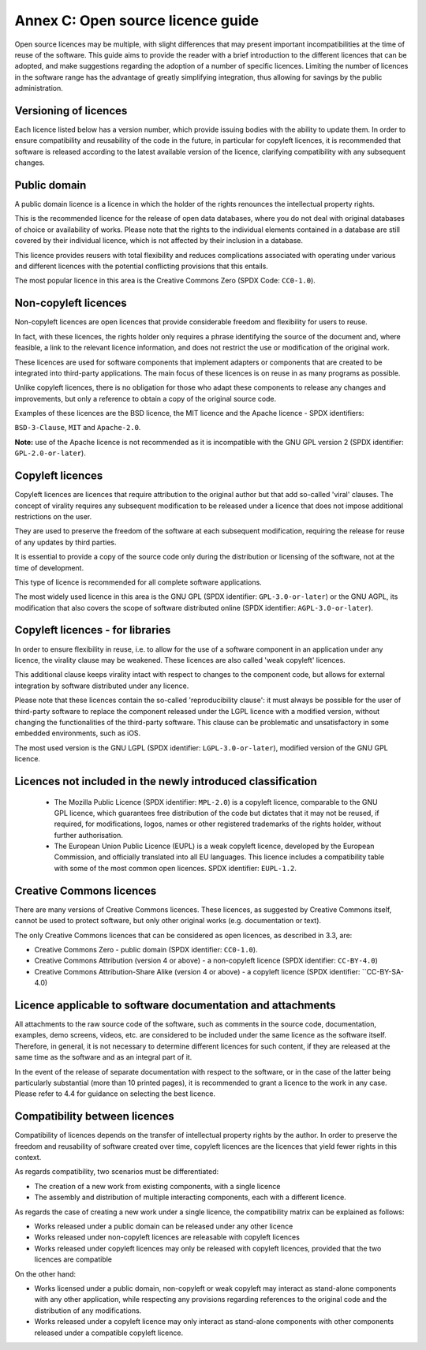 Annex C: Open source licence guide
------------------------------------

Open source licences may be multiple, with slight differences that may
present important incompatibilities at the time of reuse of the
software. This guide aims to provide the reader with a brief
introduction to the different licences that can be adopted, and make
suggestions regarding the adoption of a number of specific licences.
Limiting the number of licences in the software range has the advantage
of greatly simplifying integration, thus allowing for savings by the
public administration.

Versioning of licences
~~~~~~~~~~~~~~~~~~~~~~~~~~~~~~

Each licence listed below has a version number, which provide issuing
bodies with the ability to update them. In order to ensure compatibility
and reusability of the code in the future, in particular for copyleft
licences, it is recommended that software is released according to the
latest available version of the licence, clarifying compatibility with
any subsequent changes.

Public domain
~~~~~~~~~~~~~~~~~~~~~~~~~~~~~~

A public domain licence is a licence in which the holder of the rights
renounces the intellectual property rights.

This is the recommended licence for the release of open data databases,
where you do not deal with original databases of choice or availability
of works. Please note that the rights to the individual elements
contained in a database are still covered by their individual licence,
which is not affected by their inclusion in a database.

This licence provides reusers with total flexibility and reduces
complications associated with operating under various and different
licences with the potential conflicting provisions that this entails.

The most popular licence in this area is the Creative Commons Zero (SPDX
Code: ``CC0-1.0``).

Non-copyleft licences
~~~~~~~~~~~~~~~~~~~~~~~~~~~~~~

Non-copyleft licences are open licences that provide considerable
freedom and flexibility for users to reuse.

In fact, with these licences, the rights holder only requires a phrase
identifying the source of the document and, where feasible, a link to
the relevant licence information, and does not restrict the use or
modification of the original work.

These licences are used for software components that implement adapters
or components that are created to be integrated into third-party
applications. The main focus of these licences is on reuse in as many
programs as possible.

Unlike copyleft licences, there is no obligation for those who adapt
these components to release any changes and improvements, but only a
reference to obtain a copy of the original source code.

Examples of these licences are the BSD licence, the MIT licence and the
Apache licence - SPDX identifiers:

``BSD-3-Clause``, ``MIT`` and ``Apache-2.0``.

**Note:** use of the Apache licence is not recommended as it is
incompatible with the GNU GPL version 2 (SPDX identifier:
``GPL-2.0-or-later``).

Copyleft licences
~~~~~~~~~~~~~~~~~~~~~~~~~~~~~~

Copyleft licences are licences that require attribution to the original
author but that add so-called 'viral' clauses. The concept of virality
requires any subsequent modification to be released under a licence that
does not impose additional restrictions on the user.

They are used to preserve the freedom of the software at each subsequent
modification, requiring the release for reuse of any updates by third
parties.

It is essential to provide a copy of the source code only during the
distribution or licensing of the software, not at the time of
development.

This type of licence is recommended for all complete software
applications.

The most widely used licence in this area is the GNU GPL (SPDX
identifier: ``GPL-3.0-or-later``) or the GNU AGPL, its modification that
also covers the scope of software distributed online (SPDX identifier:
``AGPL-3.0-or-later``).

Copyleft licences - for libraries
~~~~~~~~~~~~~~~~~~~~~~~~~~~~~~~~~~~~~~~~~~~~~

In order to ensure flexibility in reuse, i.e. to allow for the use of a
software component in an application under any licence, the virality
clause may be weakened. These licences are also called 'weak copyleft'
licences.

This additional clause keeps virality intact with respect to changes to
the component code, but allows for external integration by software
distributed under any licence.

Please note that these licences contain the so-called 'reproducibility
clause': it must always be possible for the user of third-party software
to replace the component released under the LGPL licence with a modified
version, without changing the functionalities of the third-party
software. This clause can be problematic and unsatisfactory in some
embedded environments, such as iOS.

The most used version is the GNU LGPL (SPDX identifier:
``LGPL-3.0-or-later``), modified version of the GNU GPL licence.

Licences not included in the newly introduced classification
~~~~~~~~~~~~~~~~~~~~~~~~~~~~~~~~~~~~~~~~~~~~~~~~~~~~~~~~~~~~~~~~~~~~~~~~~~~

   -  The Mozilla Public Licence (SPDX identifier: ``MPL-2.0``) is a
      copyleft licence, comparable to the GNU GPL licence, which
      guarantees free distribution of the code but dictates that it may
      not be reused, if required, for modifications, logos, names or
      other registered trademarks of the rights holder, without further
      authorisation.

   -  The European Union Public Licence (EUPL) is a weak copyleft
      licence, developed by the European Commission, and officially
      translated into all EU languages. This licence includes a
      compatibility table with some of the most common open licences.
      SPDX identifier: ``EUPL-1.2``.

Creative Commons licences
~~~~~~~~~~~~~~~~~~~~~~~~~~~~~~

There are many versions of Creative Commons licences. These licences, as
suggested by Creative Commons itself, cannot be used to protect
software, but only other original works (e.g. documentation or text).

The only Creative Commons licences that can be considered as open
licences, as described in 3.3, are:

-  Creative Commons Zero - public domain (SPDX identifier: ``CC0-1.0``).

-  Creative Commons Attribution (version 4 or above) - a non-copyleft
   licence (SPDX identifier: ``CC-BY-4.0``)

-  Creative Commons Attribution-Share Alike (version 4 or above) - a
   copyleft licence (SPDX identifier: ``CC-BY-SA-4.0)

Licence applicable to software documentation and attachments
~~~~~~~~~~~~~~~~~~~~~~~~~~~~~~~~~~~~~~~~~~~~~~~~~~~~~~~~~~~~~~~~~~~~~~~~~~~

All attachments to the raw source code of the software, such as comments
in the source code, documentation, examples, demo screens, videos, etc.
are considered to be included under the same licence as the software
itself. Therefore, in general, it is not necessary to determine
different licences for such content, if they are released at the same
time as the software and as an integral part of it.

In the event of the release of separate documentation with respect to
the software, or in the case of the latter being particularly
substantial (more than 10 printed pages), it is recommended to grant a
licence to the work in any case. Please refer to 4.4 for guidance on
selecting the best licence.

Compatibility between licences
~~~~~~~~~~~~~~~~~~~~~~~~~~~~~~~~~~~~~~~~~~~~~

Compatibility of licences depends on the transfer of intellectual
property rights by the author. In order to preserve the freedom and
reusability of software created over time, copyleft licences are the
licences that yield fewer rights in this context.

As regards compatibility, two scenarios must be differentiated:

-  The creation of a new work from existing components, with a single
   licence

-  The assembly and distribution of multiple interacting components,
   each with a different licence.

As regards the case of creating a new work under a single licence, the
compatibility matrix can be explained as follows:

-  Works released under a public domain can be released under any other
   licence

-  Works released under non-copyleft licences are releasable with
   copyleft licences

-  Works released under copyleft licences may only be released with
   copyleft licences, provided that the two licences are compatible

On the other hand:

-  Works licensed under a public domain, non-copyleft or weak copyleft
   may interact as stand-alone components with any other application,
   while respecting any provisions regarding references to the original
   code and the distribution of any modifications.

-  Works released under a copyleft licence may only interact as
   stand-alone components with other components released under a
   compatible copyleft licence.

